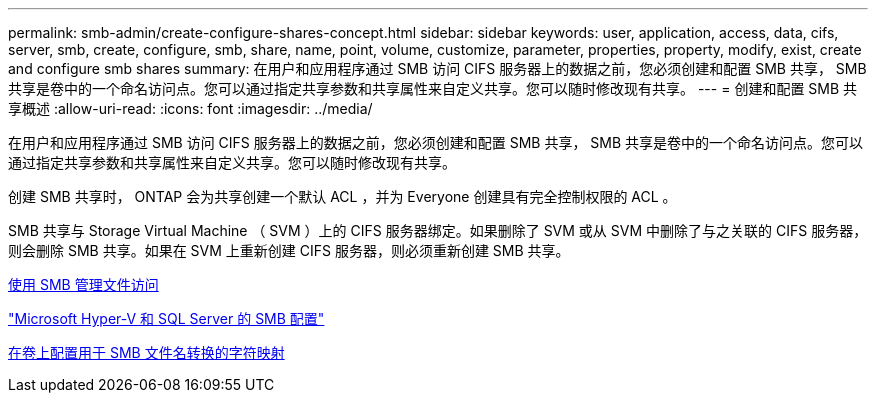 ---
permalink: smb-admin/create-configure-shares-concept.html 
sidebar: sidebar 
keywords: user, application, access, data, cifs, server, smb, create, configure, smb, share, name, point, volume, customize, parameter, properties, property, modify, exist, create and configure smb shares 
summary: 在用户和应用程序通过 SMB 访问 CIFS 服务器上的数据之前，您必须创建和配置 SMB 共享， SMB 共享是卷中的一个命名访问点。您可以通过指定共享参数和共享属性来自定义共享。您可以随时修改现有共享。 
---
= 创建和配置 SMB 共享概述
:allow-uri-read: 
:icons: font
:imagesdir: ../media/


[role="lead"]
在用户和应用程序通过 SMB 访问 CIFS 服务器上的数据之前，您必须创建和配置 SMB 共享， SMB 共享是卷中的一个命名访问点。您可以通过指定共享参数和共享属性来自定义共享。您可以随时修改现有共享。

创建 SMB 共享时， ONTAP 会为共享创建一个默认 ACL ，并为 Everyone 创建具有完全控制权限的 ACL 。

SMB 共享与 Storage Virtual Machine （ SVM ）上的 CIFS 服务器绑定。如果删除了 SVM 或从 SVM 中删除了与之关联的 CIFS 服务器，则会删除 SMB 共享。如果在 SVM 上重新创建 CIFS 服务器，则必须重新创建 SMB 共享。

xref:manage-file-access-concept.adoc[使用 SMB 管理文件访问]

link:../smb-hyper-v-sql/index.html["Microsoft Hyper-V 和 SQL Server 的 SMB 配置"]

xref:configure-character-mappings-file-name-translation-task.adoc[在卷上配置用于 SMB 文件名转换的字符映射]
